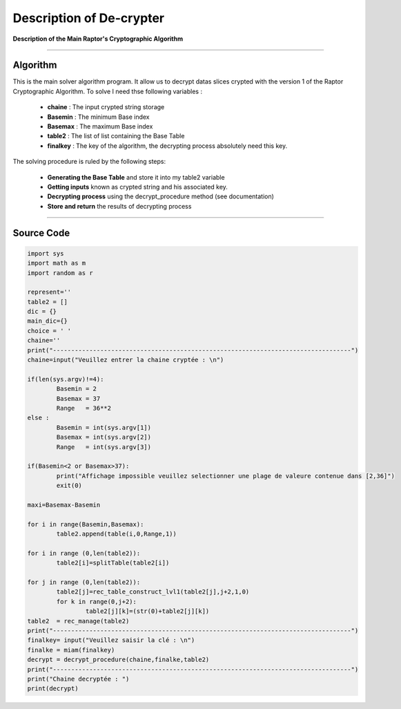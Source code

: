 Description of De-crypter
=========================

**Description of the Main Raptor's Cryptographic Algorithm**

_________________________________________________________________

**Algorithm**
-------------

This is the main solver algorithm program.
It allow us to decrypt datas slices crypted with the version 1 of the Raptor Cryptographic Algorithm.
To solve I need thse following variables :

	* **chaine** : The input crypted string storage
	* **Basemin** : The minimum Base index 
	* **Basemax** : The maximum Base index
	* **table2** : The list of list containing the Base Table
	* **finalkey** : The key of the algorithm, the decrypting process absolutely need this key.
	
The solving procedure is ruled by the following steps:

	* **Generating the Base Table** and store it into my table2 variable
	* **Getting inputs** known as crypted string and his associated key.
	* **Decrypting process** using the decrypt_procedure method (see documentation)
	* **Store and return** the results of decrypting process

_________________________________________________________________

**Source Code**
---------------

.. code-block:: python

	import sys 
	import math as m
	import random as r

	represent=''
	table2 = []
	dic = {}
	main_dic={}
	choice = ' '
	chaine=''
	print("----------------------------------------------------------------------------------")
	chaine=input("Veuillez entrer la chaine cryptée : \n")

	if(len(sys.argv)!=4):
		Basemin = 2
		Basemax = 37
		Range   = 36**2
	else : 	
		Basemin = int(sys.argv[1])
		Basemax = int(sys.argv[2])
		Range   = int(sys.argv[3])

	if(Basemin<2 or Basemax>37):
		print("Affichage impossible veuillez selectionner une plage de valeure contenue dans [2,36]")
		exit(0)

	maxi=Basemax-Basemin

	for i in range(Basemin,Basemax):
		table2.append(table(i,0,Range,1))

	for i in range (0,len(table2)):
		table2[i]=splitTable(table2[i])

	for j in range (0,len(table2)):
		table2[j]=rec_table_construct_lvl1(table2[j],j+2,1,0)
		for k in range(0,j+2):
			table2[j][k]=(str(0)+table2[j][k])
	table2  = rec_manage(table2)
	print("----------------------------------------------------------------------------------")
	finalkey= input("Veuillez saisir la clé : \n")
	finalke = miam(finalkey)
	decrypt = decrypt_procedure(chaine,finalke,table2)
	print("----------------------------------------------------------------------------------")
	print("Chaine decryptée : ")
	print(decrypt)	

